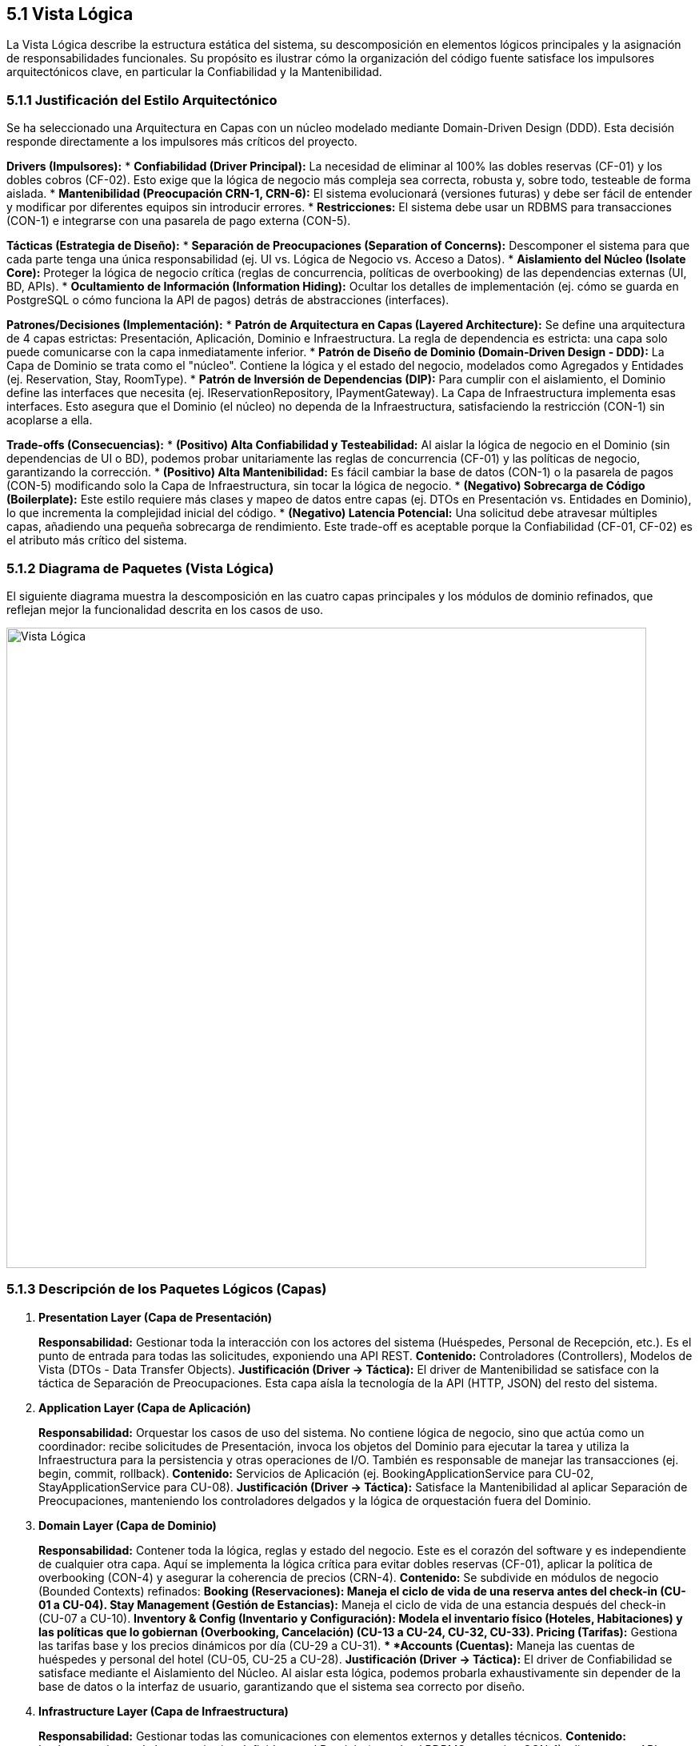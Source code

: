 == 5.1 Vista Lógica

La Vista Lógica describe la estructura estática del sistema, su descomposición en elementos lógicos principales y la asignación de responsabilidades funcionales. Su propósito es ilustrar cómo la organización del código fuente satisface los impulsores arquitectónicos clave, en particular la Confiabilidad y la Mantenibilidad.

=== 5.1.1 Justificación del Estilo Arquitectónico

Se ha seleccionado una Arquitectura en Capas con un núcleo modelado mediante Domain-Driven Design (DDD). Esta decisión responde directamente a los impulsores más críticos del proyecto.

*Drivers (Impulsores):*
* *Confiabilidad (Driver Principal):* La necesidad de eliminar al 100% las dobles reservas (CF-01) y los dobles cobros (CF-02). Esto exige que la lógica de negocio más compleja sea correcta, robusta y, sobre todo, testeable de forma aislada.
* *Mantenibilidad (Preocupación CRN-1, CRN-6):* El sistema evolucionará (versiones futuras) y debe ser fácil de entender y modificar por diferentes equipos sin introducir errores.
* *Restricciones:* El sistema debe usar un RDBMS para transacciones (CON-1) e integrarse con una pasarela de pago externa (CON-5).

*Tácticas (Estrategia de Diseño):*
* *Separación de Preocupaciones (Separation of Concerns):* Descomponer el sistema para que cada parte tenga una única responsabilidad (ej. UI vs. Lógica de Negocio vs. Acceso a Datos).
* *Aislamiento del Núcleo (Isolate Core):* Proteger la lógica de negocio crítica (reglas de concurrencia, políticas de overbooking) de las dependencias externas (UI, BD, APIs).
* *Ocultamiento de Información (Information Hiding):* Ocultar los detalles de implementación (ej. cómo se guarda en PostgreSQL o cómo funciona la API de pagos) detrás de abstracciones (interfaces).

*Patrones/Decisiones (Implementación):*
* *Patrón de Arquitectura en Capas (Layered Architecture):* Se define una arquitectura de 4 capas estrictas: Presentación, Aplicación, Dominio e Infraestructura. La regla de dependencia es estricta: una capa solo puede comunicarse con la capa inmediatamente inferior.
* *Patrón de Diseño de Dominio (Domain-Driven Design - DDD):* La Capa de Dominio se trata como el "núcleo". Contiene la lógica y el estado del negocio, modelados como Agregados y Entidades (ej. Reservation, Stay, RoomType).
* *Patrón de Inversión de Dependencias (DIP):* Para cumplir con el aislamiento, el Dominio define las interfaces que necesita (ej. IReservationRepository, IPaymentGateway). La Capa de Infraestructura implementa esas interfaces. Esto asegura que el Dominio (el núcleo) no dependa de la Infraestructura, satisfaciendo la restricción (CON-1) sin acoplarse a ella.

*Trade-offs (Consecuencias):*
* *(Positivo) Alta Confiabilidad y Testeabilidad:* Al aislar la lógica de negocio en el Dominio (sin dependencias de UI o BD), podemos probar unitariamente las reglas de concurrencia (CF-01) y las políticas de negocio, garantizando la corrección.
* *(Positivo) Alta Mantenibilidad:* Es fácil cambiar la base de datos (CON-1) o la pasarela de pagos (CON-5) modificando solo la Capa de Infraestructura, sin tocar la lógica de negocio.
* *(Negativo) Sobrecarga de Código (Boilerplate):* Este estilo requiere más clases y mapeo de datos entre capas (ej. DTOs en Presentación vs. Entidades en Dominio), lo que incrementa la complejidad inicial del código.
* *(Negativo) Latencia Potencial:* Una solicitud debe atravesar múltiples capas, añadiendo una pequeña sobrecarga de rendimiento. Este trade-off es aceptable porque la Confiabilidad (CF-01, CF-02) es el atributo más crítico del sistema.

=== 5.1.2 Diagrama de Paquetes (Vista Lógica)

El siguiente diagrama muestra la descomposición en las cuatro capas principales y los módulos de dominio refinados, que reflejan mejor la funcionalidad descrita en los casos de uso.

image::img/logicalView/logical_view.png[Vista Lógica, width=800]

=== 5.1.3 Descripción de los Paquetes Lógicos (Capas)

. *Presentation Layer (Capa de Presentación)*
+
*Responsabilidad:* Gestionar toda la interacción con los actores del sistema (Huéspedes, Personal de Recepción, etc.). Es el punto de entrada para todas las solicitudes, exponiendo una API REST.
*Contenido:* Controladores (Controllers), Modelos de Vista (DTOs - Data Transfer Objects).
*Justificación (Driver -> Táctica):* El driver de Mantenibilidad se satisface con la táctica de Separación de Preocupaciones. Esta capa aísla la tecnología de la API (HTTP, JSON) del resto del sistema.

. *Application Layer (Capa de Aplicación)*
+
*Responsabilidad:* Orquestar los casos de uso del sistema. No contiene lógica de negocio, sino que actúa como un coordinador: recibe solicitudes de Presentación, invoca los objetos del Dominio para ejecutar la tarea y utiliza la Infraestructura para la persistencia y otras operaciones de I/O. También es responsable de manejar las transacciones (ej. begin, commit, rollback).
*Contenido:* Servicios de Aplicación (ej. BookingApplicationService para CU-02, StayApplicationService para CU-08).
*Justificación (Driver -> Táctica):* Satisface la Mantenibilidad al aplicar Separación de Preocupaciones, manteniendo los controladores delgados y la lógica de orquestación fuera del Dominio.

. *Domain Layer (Capa de Dominio)*
+
*Responsabilidad:* Contener toda la lógica, reglas y estado del negocio. Este es el corazón del software y es independiente de cualquier otra capa. Aquí se implementa la lógica crítica para evitar dobles reservas (CF-01), aplicar la política de overbooking (CON-4) y asegurar la coherencia de precios (CRN-4).
*Contenido:* Se subdivide en módulos de negocio (Bounded Contexts) refinados:
** *Booking (Reservaciones):* Maneja el ciclo de vida de una reserva antes del check-in (CU-01 a CU-04).
** *Stay Management (Gestión de Estancias):* Maneja el ciclo de vida de una estancia después del check-in (CU-07 a CU-10).
** *Inventory & Config (Inventario y Configuración):* Modela el inventario físico (Hoteles, Habitaciones) y las políticas que lo gobiernan (Overbooking, Cancelación) (CU-13 a CU-24, CU-32, CU-33).
** *Pricing (Tarifas):* Gestiona las tarifas base y los precios dinámicos por día (CU-29 a CU-31).
** *Accounts (Cuentas):* Maneja las cuentas de huéspedes y personal del hotel (CU-05, CU-25 a CU-28).
*Justificación (Driver -> Táctica):* El driver de Confiabilidad se satisface mediante el Aislamiento del Núcleo. Al aislar esta lógica, podemos probarla exhaustivamente sin depender de la base de datos o la interfaz de usuario, garantizando que el sistema sea correcto por diseño.

. *Infrastructure Layer (Capa de Infraestructura)*
+
*Responsabilidad:* Gestionar todas las comunicaciones con elementos externos y detalles técnicos.
*Contenido:* Implementaciones de los repositorios definidos en el Dominio (usando el RDBMS que exige CON-1), clientes para APIs externas (como la pasarela de pago de CON-5), y servicios de logging (para CRN-5).
*Justificación (Driver -> Táctica):* Satisface la Mantenibilidad y las Restricciones (CON-1, CON-5) mediante la Inversión de Dependencias. Si se cambia de proveedor de pagos, los cambios se limitan a esta capa.

=== Diagrama de Objetos: Flujo de Confirmación de Reserva

Para clarificar cómo colaboran los elementos de las distintas capas, a continuación se presenta un diagrama de objetos que muestra una "instantánea" de las interacciones durante el proceso de confirmación de una reserva (CU-02 y CU-03).

.Diagrama de Objetos - Confirmación de Reserva
image::img/logicalView/object_diagram_booking.png[Diagrama de Objetos, width=800]

==== Explicación del Flujo de Interacción:
1.  **Entrada (`:BookingController`)**: Un actor envía una solicitud HTTP. Un objeto `BookingController` en la **Capa de Presentación** la recibe.
2.  **Orquestación (`:BookingApplicationService`)**: El controlador invoca al `BookingApplicationService` en la **Capa de Aplicación** para orquestar el caso de uso.
3.  **Lógica de Dominio (`:Reservation`, `:RoomType`)**: El servicio de aplicación utiliza los objetos del **Dominio** para verificar la disponibilidad y aplicar las reglas de negocio, creando una instancia de `Reservation`.
4.  **Infraestructura (`:PaymentGatewayClient`, `:ReservationRepository`)**: El servicio de aplicación utiliza objetos de la **Capa de Infraestructura** para procesar el pago y guardar la reserva en la base de datos.
